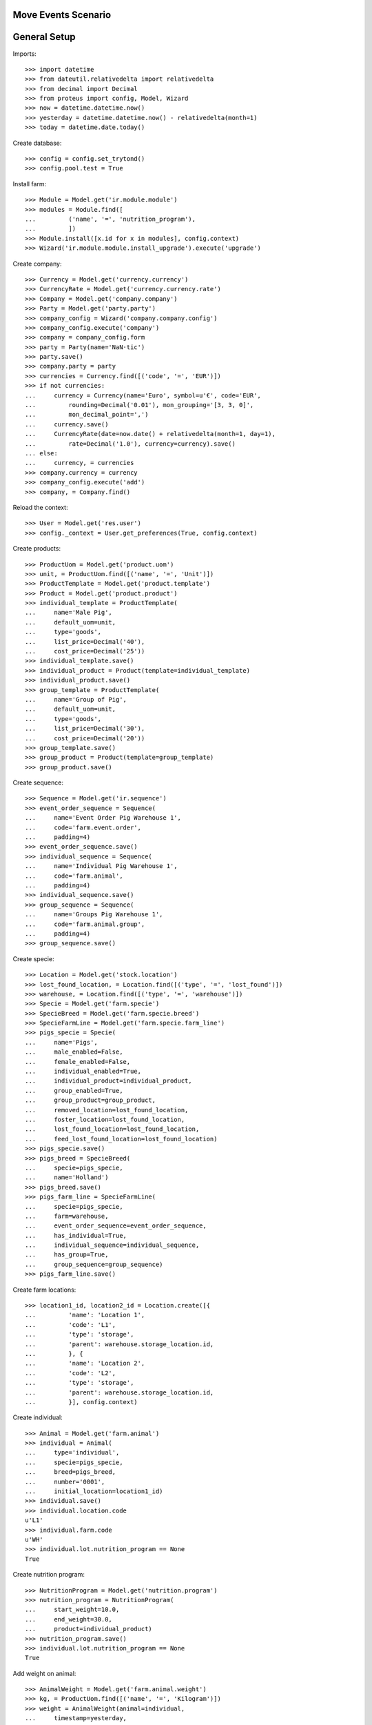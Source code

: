 ====================
Move Events Scenario
====================

=============
General Setup
=============

Imports::

    >>> import datetime
    >>> from dateutil.relativedelta import relativedelta
    >>> from decimal import Decimal
    >>> from proteus import config, Model, Wizard
    >>> now = datetime.datetime.now()
    >>> yesterday = datetime.datetime.now() - relativedelta(month=1)
    >>> today = datetime.date.today()

Create database::

    >>> config = config.set_trytond()
    >>> config.pool.test = True

Install farm::

    >>> Module = Model.get('ir.module.module')
    >>> modules = Module.find([
    ...         ('name', '=', 'nutrition_program'),
    ...         ])
    >>> Module.install([x.id for x in modules], config.context)
    >>> Wizard('ir.module.module.install_upgrade').execute('upgrade')

Create company::

    >>> Currency = Model.get('currency.currency')
    >>> CurrencyRate = Model.get('currency.currency.rate')
    >>> Company = Model.get('company.company')
    >>> Party = Model.get('party.party')
    >>> company_config = Wizard('company.company.config')
    >>> company_config.execute('company')
    >>> company = company_config.form
    >>> party = Party(name='NaN·tic')
    >>> party.save()
    >>> company.party = party
    >>> currencies = Currency.find([('code', '=', 'EUR')])
    >>> if not currencies:
    ...     currency = Currency(name='Euro', symbol=u'€', code='EUR',
    ...         rounding=Decimal('0.01'), mon_grouping='[3, 3, 0]',
    ...         mon_decimal_point=',')
    ...     currency.save()
    ...     CurrencyRate(date=now.date() + relativedelta(month=1, day=1),
    ...         rate=Decimal('1.0'), currency=currency).save()
    ... else:
    ...     currency, = currencies
    >>> company.currency = currency
    >>> company_config.execute('add')
    >>> company, = Company.find()

Reload the context::

    >>> User = Model.get('res.user')
    >>> config._context = User.get_preferences(True, config.context)

Create products::

    >>> ProductUom = Model.get('product.uom')
    >>> unit, = ProductUom.find([('name', '=', 'Unit')])
    >>> ProductTemplate = Model.get('product.template')
    >>> Product = Model.get('product.product')
    >>> individual_template = ProductTemplate(
    ...     name='Male Pig',
    ...     default_uom=unit,
    ...     type='goods',
    ...     list_price=Decimal('40'),
    ...     cost_price=Decimal('25'))
    >>> individual_template.save()
    >>> individual_product = Product(template=individual_template)
    >>> individual_product.save()
    >>> group_template = ProductTemplate(
    ...     name='Group of Pig',
    ...     default_uom=unit,
    ...     type='goods',
    ...     list_price=Decimal('30'),
    ...     cost_price=Decimal('20'))
    >>> group_template.save()
    >>> group_product = Product(template=group_template)
    >>> group_product.save()

Create sequence::

    >>> Sequence = Model.get('ir.sequence')
    >>> event_order_sequence = Sequence(
    ...     name='Event Order Pig Warehouse 1',
    ...     code='farm.event.order',
    ...     padding=4)
    >>> event_order_sequence.save()
    >>> individual_sequence = Sequence(
    ...     name='Individual Pig Warehouse 1',
    ...     code='farm.animal',
    ...     padding=4)
    >>> individual_sequence.save()
    >>> group_sequence = Sequence(
    ...     name='Groups Pig Warehouse 1',
    ...     code='farm.animal.group',
    ...     padding=4)
    >>> group_sequence.save()

Create specie::

    >>> Location = Model.get('stock.location')
    >>> lost_found_location, = Location.find([('type', '=', 'lost_found')])
    >>> warehouse, = Location.find([('type', '=', 'warehouse')])
    >>> Specie = Model.get('farm.specie')
    >>> SpecieBreed = Model.get('farm.specie.breed')
    >>> SpecieFarmLine = Model.get('farm.specie.farm_line')
    >>> pigs_specie = Specie(
    ...     name='Pigs',
    ...     male_enabled=False,
    ...     female_enabled=False,
    ...     individual_enabled=True,
    ...     individual_product=individual_product,
    ...     group_enabled=True,
    ...     group_product=group_product,
    ...     removed_location=lost_found_location,
    ...     foster_location=lost_found_location,
    ...     lost_found_location=lost_found_location,
    ...     feed_lost_found_location=lost_found_location)
    >>> pigs_specie.save()
    >>> pigs_breed = SpecieBreed(
    ...     specie=pigs_specie,
    ...     name='Holland')
    >>> pigs_breed.save()
    >>> pigs_farm_line = SpecieFarmLine(
    ...     specie=pigs_specie,
    ...     farm=warehouse,
    ...     event_order_sequence=event_order_sequence,
    ...     has_individual=True,
    ...     individual_sequence=individual_sequence,
    ...     has_group=True,
    ...     group_sequence=group_sequence)
    >>> pigs_farm_line.save()

Create farm locations::

    >>> location1_id, location2_id = Location.create([{
    ...         'name': 'Location 1',
    ...         'code': 'L1',
    ...         'type': 'storage',
    ...         'parent': warehouse.storage_location.id,
    ...         }, {
    ...         'name': 'Location 2',
    ...         'code': 'L2',
    ...         'type': 'storage',
    ...         'parent': warehouse.storage_location.id,
    ...         }], config.context)

Create individual::

    >>> Animal = Model.get('farm.animal')
    >>> individual = Animal(
    ...     type='individual',
    ...     specie=pigs_specie,
    ...     breed=pigs_breed,
    ...     number='0001',
    ...     initial_location=location1_id)
    >>> individual.save()
    >>> individual.location.code
    u'L1'
    >>> individual.farm.code
    u'WH'
    >>> individual.lot.nutrition_program == None
    True

Create nutrition program::

    >>> NutritionProgram = Model.get('nutrition.program')
    >>> nutrition_program = NutritionProgram(
    ...     start_weight=10.0,
    ...     end_weight=30.0,
    ...     product=individual_product)
    >>> nutrition_program.save()
    >>> individual.lot.nutrition_program == None
    True

Add weight on animal::

    >>> AnimalWeight = Model.get('farm.animal.weight')
    >>> kg, = ProductUom.find([('name', '=', 'Kilogram')])
    >>> weight = AnimalWeight(animal=individual,
    ...     timestamp=yesterday,
    ...     uom=kg,
    ...     weight=Decimal('15.0'))
    >>> weight.save()
    >>> individual.reload()
    >>> individual.current_weight.weight == Decimal('15.0')
    True
    >>> individual.lot.nutrition_program == nutrition_program
    True

Create another nutrition program::

    >>> nutrition_program2 = NutritionProgram(
    ...     start_weight=50.0,
    ...     end_weight=70.0,
    ...     product=individual_product)
    >>> nutrition_program2.save()
    >>> AnimalWeight = Model.get('farm.animal.weight')
    >>> kg, = ProductUom.find([('name', '=', 'Kilogram')])
    >>> weight = AnimalWeight(animal=individual,
    ...     timestamp=now,
    ...     uom=kg,
    ...     weight=Decimal('60.0'))
    >>> weight.save()
    >>> individual.reload()
    >>> individual.current_weight.weight == Decimal('60.0')
    True
    >>> individual.lot.nutrition_program == nutrition_program2
    True
